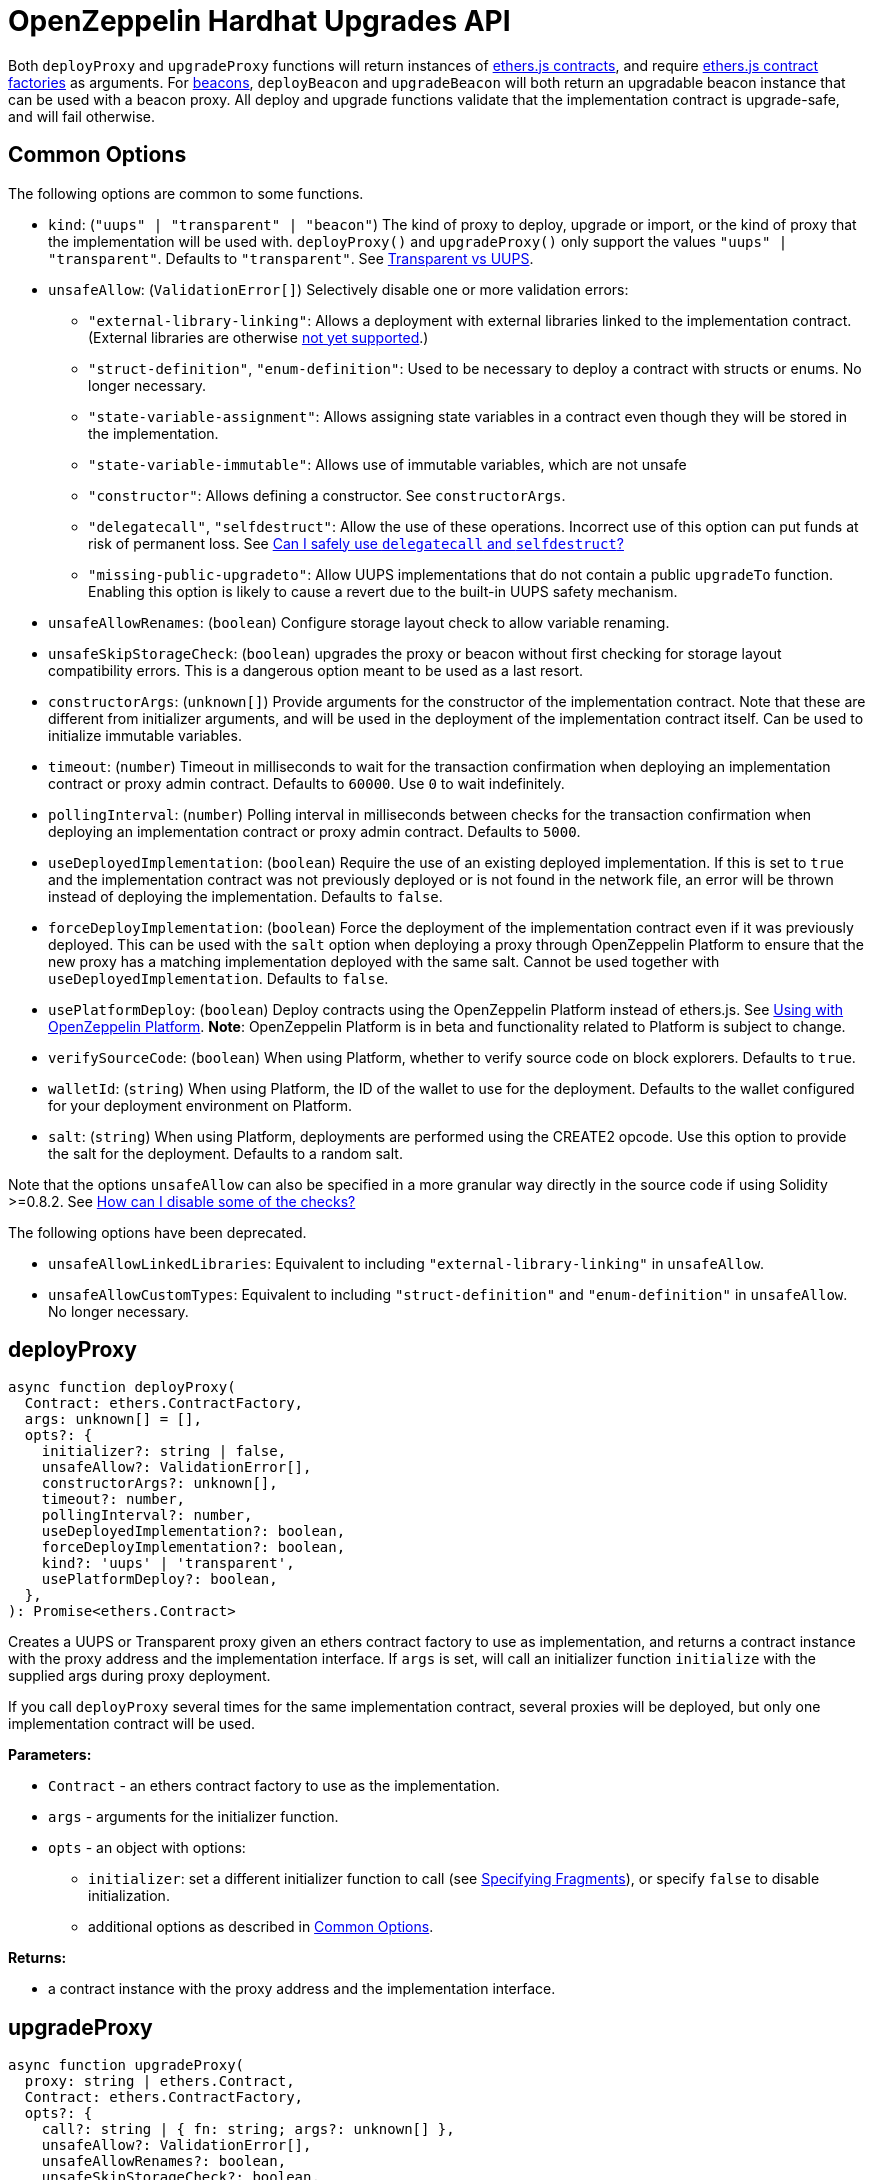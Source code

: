 = OpenZeppelin Hardhat Upgrades API

Both `deployProxy` and `upgradeProxy` functions will return instances of https://docs.ethers.io/v5/api/contract/contract[ethers.js contracts], and require https://docs.ethers.io/v5/api/contract/contract-factory[ethers.js contract factories] as arguments. For https://docs.openzeppelin.com/contracts/4.x/api/proxy#beacon[beacons], `deployBeacon` and `upgradeBeacon` will both return an upgradable beacon instance that can be used with a beacon proxy. All deploy and upgrade functions validate that the implementation contract is upgrade-safe, and will fail otherwise.

[[common-options]]
== Common Options

The following options are common to some functions.

* `kind`: (`"uups" | "transparent" | "beacon"`) The kind of proxy to deploy, upgrade or import, or the kind of proxy that the implementation will be used with. `deployProxy()` and `upgradeProxy()` only support the values `"uups" | "transparent"`. Defaults to `"transparent"`. See xref:contracts:api:proxy.adoc#transparent-vs-uups[Transparent vs UUPS].
* `unsafeAllow`: (`ValidationError[]`) Selectively disable one or more validation errors:
** `"external-library-linking"`: Allows a deployment with external libraries linked to the implementation contract. (External libraries are otherwise xref:faq.adoc#why-cant-i-use-external-libraries[not yet supported].)
** `"struct-definition"`, `"enum-definition"`: Used to be necessary to deploy a contract with structs or enums. No longer necessary.
** `"state-variable-assignment"`: Allows assigning state variables in a contract even though they will be stored in the implementation.
** `"state-variable-immutable"`: Allows use of immutable variables, which are not unsafe
** `"constructor"`: Allows defining a constructor. See `constructorArgs`.
** `"delegatecall"`, `"selfdestruct"`: Allow the use of these operations. Incorrect use of this option can put funds at risk of permanent loss. See xref:faq.adoc#delegatecall-selfdestruct[Can I safely use `delegatecall` and `selfdestruct`?]
** `"missing-public-upgradeto"`: Allow UUPS implementations that do not contain a public `upgradeTo` function. Enabling this option is likely to cause a revert due to the built-in UUPS safety mechanism.
* `unsafeAllowRenames`: (`boolean`) Configure storage layout check to allow variable renaming.
* `unsafeSkipStorageCheck`: (`boolean`) upgrades the proxy or beacon without first checking for storage layout compatibility errors. This is a dangerous option meant to be used as a last resort.
* `constructorArgs`: (`unknown[]`) Provide arguments for the constructor of the implementation contract. Note that these are different from initializer arguments, and will be used in the deployment of the implementation contract itself. Can be used to initialize immutable variables.
* `timeout`: (`number`) Timeout in milliseconds to wait for the transaction confirmation when deploying an implementation contract or proxy admin contract. Defaults to `60000`. Use `0` to wait indefinitely. 
* `pollingInterval`: (`number`) Polling interval in milliseconds between checks for the transaction confirmation when deploying an implementation contract or proxy admin contract. Defaults to `5000`.
* `useDeployedImplementation`: (`boolean`) Require the use of an existing deployed implementation. If this is set to `true` and the implementation contract was not previously deployed or is not found in the network file, an error will be thrown instead of deploying the implementation. Defaults to `false`.
* `forceDeployImplementation`: (`boolean`) Force the deployment of the implementation contract even if it was previously deployed. This can be used with the `salt` option when deploying a proxy through OpenZeppelin Platform to ensure that the new proxy has a matching implementation deployed with the same salt. Cannot be used together with `useDeployedImplementation`. Defaults to `false`.
* `usePlatformDeploy`: (`boolean`) Deploy contracts using the OpenZeppelin Platform instead of ethers.js. See xref:platform-deploy.adoc[Using with OpenZeppelin Platform]. **Note**: OpenZeppelin Platform is in beta and functionality related to Platform is subject to change.
* `verifySourceCode`: (`boolean`) When using Platform, whether to verify source code on block explorers. Defaults to `true`.
* `walletId`: (`string`) When using Platform, the ID of the wallet to use for the deployment. Defaults to the wallet configured for your deployment environment on Platform.
* `salt`: (`string`) When using Platform, deployments are performed using the CREATE2 opcode. Use this option to provide the salt for the deployment. Defaults to a random salt.

Note that the options `unsafeAllow` can also be specified in a more granular way directly in the source code if using Solidity >=0.8.2. See xref:faq.adoc#how-can-i-disable-checks[How can I disable some of the checks?]

The following options have been deprecated.

* `unsafeAllowLinkedLibraries`: Equivalent to including `"external-library-linking"` in `unsafeAllow`.
* `unsafeAllowCustomTypes`: Equivalent to including `"struct-definition"` and `"enum-definition"` in `unsafeAllow`. No longer necessary.

[[deploy-proxy]]
== deployProxy

[source,ts]
----
async function deployProxy(
  Contract: ethers.ContractFactory,
  args: unknown[] = [],
  opts?: {
    initializer?: string | false,
    unsafeAllow?: ValidationError[],
    constructorArgs?: unknown[],
    timeout?: number,
    pollingInterval?: number,
    useDeployedImplementation?: boolean,
    forceDeployImplementation?: boolean,
    kind?: 'uups' | 'transparent',
    usePlatformDeploy?: boolean,
  },
): Promise<ethers.Contract>
----

Creates a UUPS or Transparent proxy given an ethers contract factory to use as implementation, and returns a contract instance with the proxy address and the implementation interface. If `args` is set, will call an initializer function `initialize` with the supplied args during proxy deployment.

If you call `deployProxy` several times for the same implementation contract, several proxies will be deployed, but only one implementation contract will be used.

*Parameters:*

* `Contract` - an ethers contract factory to use as the implementation.
* `args` - arguments for the initializer function.
* `opts` - an object with options:
** `initializer`: set a different initializer function to call (see link:++https://docs.ethers.io/v5/api/utils/abi/interface/#Interface--specifying-fragments++[Specifying Fragments]), or specify `false` to disable initialization.
** additional options as described in <<common-options>>.

*Returns:*

* a contract instance with the proxy address and the implementation interface.

[[upgrade-proxy]]
== upgradeProxy

[source,ts]
----
async function upgradeProxy(
  proxy: string | ethers.Contract,
  Contract: ethers.ContractFactory,
  opts?: {
    call?: string | { fn: string; args?: unknown[] },
    unsafeAllow?: ValidationError[],
    unsafeAllowRenames?: boolean,
    unsafeSkipStorageCheck?: boolean,
    constructorArgs?: unknown[],
    timeout?: number,
    pollingInterval?: number,
    useDeployedImplementation?: boolean,
    forceDeployImplementation?: boolean,
    kind?: 'uups' | 'transparent',
  },
): Promise<ethers.Contract>
----

Upgrades a UUPS or Transparent proxy at a specified address to a new implementation contract, and returns a contract instance with the proxy address and the new implementation interface.

*Parameters:*

* `proxy` - the proxy address or proxy contract instance.
* `Contract` - an ethers contract factory to use as the new implementation.
* `opts` - an object with options:
** `call`: enables the execution of an arbitrary function call during the upgrade process. This call is described using a function name, signature, or selector (see https://docs.ethers.io/v5/api/utils/abi/interface/#Interface--specifying-fragments[Specifying Fragments]), and optional arguments. It is batched into the upgrade transaction, making it safe to call migration initializing functions.
** additional options as described in <<common-options>>.

*Returns:*

* a contract instance with the proxy address and the new implementation interface.

[[deploy-beacon]]
== deployBeacon

[source,ts]
----
async function deployBeacon(
  Contract: ethers.ContractFactory,
  opts?: {
    unsafeAllow?: ValidationError[],
    constructorArgs?: unknown[],
    timeout?: number,
    pollingInterval?: number,
    useDeployedImplementation?: boolean,
    forceDeployImplementation?: boolean,
  },
): Promise<ethers.Contract>
----

Creates an https://docs.openzeppelin.com/contracts/4.x/api/proxy#UpgradeableBeacon[upgradable beacon] given an ethers contract factory to use as implementation, and returns the beacon contract instance.

*Parameters:*

* `Contract` - an ethers contract factory to use as the implementation.
* `opts` - an object with options:
** additional options as described in <<common-options>>.

*Returns:*

* the beacon contract instance.

*Since:*

* `@openzeppelin/hardhat-upgrades@1.13.0`

[[upgrade-beacon]]
== upgradeBeacon

[source,ts]
----
async function upgradeBeacon(
  beacon: string | ethers.Contract,
  Contract: ethers.ContractFactory,
  opts?: {
    unsafeAllow?: ValidationError[],
    unsafeAllowRenames?: boolean,
    unsafeSkipStorageCheck?: boolean,
    constructorArgs?: unknown[],
    timeout?: number,
    pollingInterval?: number,
    useDeployedImplementation?: boolean,
    forceDeployImplementation?: boolean,
  },
): Promise<ethers.Contract>
----

Upgrades an https://docs.openzeppelin.com/contracts/4.x/api/proxy#UpgradeableBeacon[upgradable beacon] at a specified address to a new implementation contract, and returns the beacon contract instance.

*Parameters:*

* `beacon` - the beacon address or beacon contract instance.
* `Contract` - an ethers contract factory to use as the new implementation.
* `opts` - an object with options:
** additional options as described in <<common-options>>.

*Returns:*

* the beacon contract instance.

*Since*:

* `@openzeppelin/hardhat-upgrades@1.13.0`

[[deploy-beacon-proxy]]
== deployBeaconProxy

[source,ts]
----
async function deployBeaconProxy(
  beacon: string | ethers.Contract,
  attachTo: ethers.ContractFactory,
  args: unknown[] = [],
  opts?: {
    initializer?: string | false,
    usePlatformDeploy?: boolean,
  },
): Promise<ethers.Contract>
----

Creates a https://docs.openzeppelin.com/contracts/4.x/api/proxy#BeaconProxy[Beacon proxy] given an existing beacon contract address and an ethers contract factory corresponding to the beacon's current implementation contract, and returns a contract instance with the beacon proxy address and the implementation interface. If `args` is set, will call an initializer function `initialize` with the supplied args during proxy deployment.

*Parameters:*

* `beacon` - the beacon address or beacon contract instance.
* `attachTo` - an ethers contract factory corresponding to the beacon's current implementation contract.
* `args` - arguments for the initializer function.
* `opts` - an object with options:
** `initializer`: set a different initializer function to call (see https://docs.ethers.io/v5/api/utils/abi/interface/#Interface--specifying-fragments[Specifying Fragments]), or specify `false` to disable initialization.
** additional options as described in <<common-options>>.

*Returns:*

* a contract instance with the beacon proxy address and the implementation interface.

*Since:*

* `@openzeppelin/hardhat-upgrades@1.13.0`

[[force-import]]
== forceImport

[source,ts]
----
async function forceImport(
  address: string,
  deployedImpl: ethers.ContractFactory,
  opts?: {
    kind?: 'uups' | 'transparent' | 'beacon',
  },
): Promise<ethers.Contract>
----

Forces the import of an existing proxy, beacon, or implementation contract deployment to be used with this plugin. Provide the address of an existing proxy, beacon or implementation, along with the ethers contract factory of the implementation contract that was deployed.

CAUTION: When importing a proxy or beacon, the `deployedImpl` argument must be the contract factory of the *current* implementation contract version that is being used, not the version that you are planning to upgrade to.

Use this function to recreate a lost https://docs.openzeppelin.com/upgrades-plugins/1.x/network-files[network file] by importing previous deployments, or to register proxies or beacons for upgrading even if they were not originally deployed by this plugin. Supported for UUPS, Transparent, and Beacon proxies, as well as beacons and implementation contracts.

*Parameters:*

* `address` - the address of an existing proxy, beacon or implementation.
* `deployedImpl` - the ethers contract factory of the implementation contract that was deployed.
* `opts` - an object with options:
** `kind`: (`"uups" | "transparent" | "beacon"`) forces a proxy to be treated as a UUPS, Transparent, or Beacon proxy. If not provided, the proxy kind will be automatically detected.

*Returns:*

* a contract instance representing the imported proxy, beacon or implementation.

*Since*

* `@openzeppelin/hardhat-upgrades@1.15.0`

[[validate-implementation]]
== validateImplementation

[source,ts]
----
async function validateImplementation(
  Contract: ethers.ContractFactory,
  opts?: {
    unsafeAllow?: ValidationError[],
    kind?: 'uups' | 'transparent' | 'beacon',
  },
): Promise<void>
----

Validates an implementation contract without deploying it.

*Parameters:*

* `Contract` - the ethers contract factory of the implementation contract.
* `opts` - an object with options:
** additional options as described in <<common-options>>.

*Since:*

* `@openzeppelin/hardhat-upgrades@1.20.0`

[[deploy-implementation]]
== deployImplementation

[source,ts]
----
async function deployImplementation(
  Contract: ethers.ContractFactory,
  opts?: {
    unsafeAllow?: ValidationError[],
    constructorArgs?: unknown[],
    timeout?: number,
    pollingInterval?: number,
    useDeployedImplementation?: boolean,
    forceDeployImplementation?: boolean,
    getTxResponse?: boolean,
    kind?: 'uups' | 'transparent' | 'beacon',
    usePlatformDeploy?: boolean,
  },
): Promise<string | ethers.providers.TransactionResponse>
----

Validates and deploys an implementation contract, and returns its address.

*Parameters:*

* `Contract` - an ethers contract factory to use as the implementation.
* `opts` - an object with options:
** `getTxResponse`: if set to `true`, causes this function to return an ethers transaction response corresponding to the deployment of the new implementation contract instead of its address. Note that if the new implementation contract was originally imported as a result of `forceImport`, only the address will be returned.
** additional options as described in <<common-options>>.

*Returns:*

* the address or an ethers transaction response corresponding to the deployment of the implementation contract.

*Since:*

* `@openzeppelin/hardhat-upgrades@1.20.0`

[[validate-upgrade]]
== validateUpgrade

[source,ts]
----
async function validateUpgrade(
  referenceAddressOrContract: string | ethers.ContractFactory,
  newContract: ethers.ContractFactory,
  opts?: {
    unsafeAllow?: ValidationError[],
    unsafeAllowRenames?: boolean,
    unsafeSkipStorageCheck?: boolean,
    kind?: 'uups' | 'transparent' | 'beacon',
  },
): Promise<void>
----

Validates a new implementation contract without deploying it and without actually upgrading to it. Compares the current implementation contract to the new implementation contract to check for storage layout compatibility errors. If `referenceAddressOrContract` is the current implementation address, the `kind` option is required.

*Parameters:*

* `referenceAddressOrContract` - a proxy or beacon address that uses the current implementation, or an address or ethers contract factory corresponding to the current implementation.
* `newContract` - the new implementation contract.
* `opts` - an object with options:
** additional options as described in <<common-options>>.

*Since:*

* `@openzeppelin/hardhat-upgrades@1.20.0`

*Examples:*

Validate upgrading an existing proxy to a new contract (replace `PROXY_ADDRESS` with the address of your proxy):
[source,ts]
----
const { ethers, upgrades } = require('hardhat');

const BoxV2 = await ethers.getContractFactory('BoxV2');
await upgrades.validateUpgrade(PROXY_ADDRESS, BoxV2);
----

Validate upgrading between two contract implementations:
[source,ts]
----
const { ethers, upgrades } = require('hardhat');

const Box = await ethers.getContractFactory('Box');
const BoxV2 = await ethers.getContractFactory('BoxV2');
await upgrades.validateUpgrade(Box, BoxV2);
----

[[prepare-upgrade]]
== prepareUpgrade

[source,ts]
----
async function prepareUpgrade(
  referenceAddressOrContract: string | ethers.Contract,
  Contract: ethers.ContractFactory,
  opts?: {
    unsafeAllow?: ValidationError[],
    unsafeAllowRenames?: boolean,
    unsafeSkipStorageCheck?: boolean,
    constructorArgs?: unknown[],
    timeout?: number,
    pollingInterval?: number,
    useDeployedImplementation?: boolean,
    forceDeployImplementation?: boolean,
    getTxResponse?: boolean,
    kind?: 'uups' | 'transparent' | 'beacon',
    usePlatformDeploy?: boolean,
  },
): Promise<string | ethers.providers.TransactionResponse>
----

Validates and deploys a new implementation contract, and returns its address. If `referenceAddressOrContract` is the current implementation address, the `kind` option is required. Use this method to prepare an upgrade to be run from an admin address you do not control directly or cannot use from Hardhat.

*Parameters:*

* `referenceAddressOrContract` - the proxy or beacon or implementation address or contract instance.
* `Contract` - the new implementation contract.
* `opts` - an object with options:
** `getTxResponse`: if set to `true`, causes this function to return an ethers transaction response corresponding to the deployment of the new implementation contract instead of its address. Note that if the new implementation contract was originally imported as a result of `forceImport`, only the address will be returned.
** additional options as described in <<common-options>>.

*Returns:*

* the address or an ethers transaction response corresponding to the deployment of the new implementation contract.

[[platform-deploy-contract]]
== platform.deployContract

[source,ts]
----
async function deployContract(
  Contract: ethers.ContractFactory,
  args: unknown[] = [],
  opts?: {
    unsafeAllowDeployContract?: boolean,
    pollingInterval?: number,
  },
): Promise<ethers.Contract>
----

**Note**: OpenZeppelin Platform is in beta and this function is subject to change.

Deploys a non-upgradeable contract using the OpenZeppelin Platform, and returns a contract instance. Throws an error if the contract looks like an implementation contract.

CAUTION: Do not use this function to deploy implementations of upgradeable contracts, because upgrade safety validations are not performed with this function. For implementation contracts, use <<deploy-implementation>> instead.

*Parameters:*

* `Contract` - an ethers contract factory to use as the contract to deploy.
* `opts` - an object with options:
** `unsafeAllowDeployContract`: if set to `true`, allows the contract to be deployed even if it looks like an implementation contract. Defaults to `false`.
** `pollingInterval`: polling interval in milliseconds between checks for the transaction confirmation when calling `.deployed()` on the resulting contract instance. Defaults to `5000`.

*Returns:*

* the contract instance.

*Since:*

* `@openzeppelin/hardhat-upgrades@1.25.0`

[[platform-propose-upgrade]]
== platform.proposeUpgrade

[source,ts]
----
async function proposeUpgrade(
  proxyAddress: string,
  ImplFactory: ContractFactory,
  opts?: {
    unsafeAllow?: ValidationError[],
    unsafeAllowRenames?: boolean,
    unsafeSkipStorageCheck?: boolean,
    constructorArgs?: unknown[],
    timeout?: number,
    pollingInterval?: number,
    useDeployedImplementation?: boolean,
    forceDeployImplementation?: boolean,
    kind?: 'uups' | 'transparent' | 'beacon',
    usePlatformDeploy?: boolean,
    approvalProcessId?: string,
  },
): Promise<{
    proposalId: string,
    url: string,
    txResponse?: ethers.providers.TransactionResponse,
  }>
----

**Note**: OpenZeppelin Platform is in beta and this function is subject to change.

Similar to `prepareUpgrade`. This method validates and deploys the new implementation contract, but also creates an upgrade proposal through the OpenZeppelin Platform, for review and approval by the upgrade administrators. Supported for UUPS or Transparent proxies. Not currently supported for beacon proxies or beacons. For beacons, use `prepareUpgrade` along with a transaction proposal on Platform to upgrade the beacon to the deployed implementation.

*Parameters:*

* `proxyAddress` - the proxy address.
* `ImplFactory` - the new implementation contract.
* `opts` - an object with options:
** `approvalProcessId`: The ID of the upgrade approval process. Defaults to the upgrade approval process configured for your deployment environment on Platform.
** additional options as described in <<common-options>>.

*Returns:*

* an object with the Platform proposal ID, the URL of the proposal in Safe App if applicable, and the ethers transaction response corresponding to the deployment of the new implementation contract. Note that if the new implementation contract was originally imported as a result of `forceImport`, the ethers transaction response will be undefined.

*Since:*

* `@openzeppelin/hardhat-upgrades@1.26.0`

[[platform-get-default-approval-process]]
== platform.getDefaultApprovalProcess

[source,ts]
----
async function getDefaultApprovalProcess(
): Promise<{
    approvalProcessId: string,
    address?: string,
  }>
----

**Note**: OpenZeppelin Platform is in beta and this function is subject to change.

Gets the default upgrade approval process configured for your deployment environment on Platform. For example, this is useful for determining the default multisig wallet that you can use in your scripts to assign as the owner of your proxy.

*Returns:*

* an object with the default upgrade approval process ID and the associated address, such as a multisig or governor contract address.

*Since:*

* `@openzeppelin/hardhat-upgrades@1.26.0`

[[defender-propose-upgrade]]
== defender.proposeUpgrade

[source,ts]
----
async function proposeUpgrade(
  proxyAddress: string,
  ImplFactory: ContractFactory,
  opts?: {
    unsafeAllow?: ValidationError[],
    unsafeAllowRenames?: boolean,
    unsafeSkipStorageCheck?: boolean,
    constructorArgs?: unknown[],
    timeout?: number,
    pollingInterval?: number,
    useDeployedImplementation?: boolean,
    forceDeployImplementation?: boolean,
    kind?: 'uups' | 'transparent' | 'beacon',
    title?: string,
    description?: string,
    multisig?: string,
    proxyAdmin?: string,
  },
): Promise<{ 
    url: string, 
    txResponse?: ethers.providers.TransactionResponse,
  }>
----

NOTE: This method requires the https://www.npmjs.com/package/@openzeppelin/hardhat-defender[`@openzeppelin/hardhat-defender`] package, as well as configuring a Defender Team API Key.

Similar to `prepareUpgrade`. This method validates and deploys the new implementation contract, but also creates an upgrade proposal in https://docs.openzeppelin.com/defender/admin[Defender Admin], for review and approval by the upgrade administrators. Supported for UUPS or Transparent proxies. Not currently supported for beacon proxies or beacons. For beacons, use `prepareUpgrade` along with a custom action in Defender Admin to upgrade the beacon to the deployed implementation.

*Parameters:*

* `proxyAddress` - the proxy address.
* `ImplFactory` - the new implementation contract.
* `opts` - an object with options:
** `title`: title of the upgrade proposal as seen in Defender Admin, defaults to `Upgrade to 0x12345678` (using the first 8 digits of the new implementation address)
** `description`: description of the upgrade proposal as seen in Defender Admin, defaults to the full implementation address.
** `multisig`: address of the multisignature wallet contract with the rights to execute the upgrade. This is autodetected in https://docs.openzeppelin.com/contracts/4.x/api/proxy#TransparentUpgradeableProxy[Transparent proxies], but required for https://docs.openzeppelin.com/contracts/4.x/api/proxy#UUPSUpgradeable[UUPS proxies] (read more https://docs.openzeppelin.com/contracts/4.x/api/proxy#transparent-vs-uups[here]). Both Gnosis Safe and Gnosis MultisigWallet multisigs are supported.
** `proxyAdmin`: address of the https://docs.openzeppelin.com/contracts/4.x/api/proxy#ProxyAdmin[`ProxyAdmin`] contract that manages the proxy, if exists. This is autodetected in https://docs.openzeppelin.com/contracts/4.x/api/proxy#TransparentUpgradeableProxy[Transparent proxies], but required for https://docs.openzeppelin.com/contracts/4.x/api/proxy#UUPSUpgradeable[UUPS proxies] (read more https://docs.openzeppelin.com/contracts/4.x/api/proxy#transparent-vs-uups[here]), though UUPS proxies typically do not require the usage of a ProxyAdmin.
** additional options as described in <<common-options>>.

*Returns:*

* an object with the URL of the Defender proposal, and the ethers transaction response corresponding to the deployment of the new implementation contract. Note that if the new implementation contract was originally imported as a result of `forceImport`, the ethers transaction response will be undefined.

[[deploy-proxy-admin]]
== deployProxyAdmin

[source,ts]
----
async function deployProxyAdmin(
  signer?: ethers.Signer,
  opts?: {
    timeout?: number,
    pollingInterval?: number,
  },
): Promise<string>
----

Deploys a https://docs.openzeppelin.com/contracts/4.x/api/proxy#ProxyAdmin[proxy admin] contract and returns its address if one was not already deployed on the current network, or just returns the address of the proxy admin if one was already deployed. Note that this plugin currently only supports using one proxy admin per network.

*Parameters:*

* `signer` - the signer to use for deployment.
* `opts` - an object with options:
** additional options as described in <<common-options>>.

*Returns:*

* the address of the proxy admin.

*Since:*

* `@openzeppelin/hardhat-upgrades@1.20.0`

[[admin-change-proxy-admin]]
== admin.changeProxyAdmin

[source,ts]
----
async function changeProxyAdmin(
  proxyAddress: string,
  newAdmin: string,
  signer?: ethers.Signer,
): Promise<void>
----

Changes the admin for a specific proxy.

*Parameters:*

* `proxyAddress` - the address of the proxy to change.
* `newAdmin` - the new admin address.
* `signer` - the signer to use for the transaction.

[[admin-transfer-proxy-admin-ownership]]
== admin.transferProxyAdminOwnership

[source,ts]
----
async function transferProxyAdminOwnership(
  newAdmin: string,
  signer?: ethers.Signer,
): Promise<void>
----

Changes the owner of the proxy admin contract, which is the default admin for upgrade rights over all proxies.

*Parameters:*

* `newAdmin` - the new admin address.
* `signer` - the signer to use for the transaction.

[[erc1967]]
== erc1967

[source,ts]
----
async function erc1967.getImplementationAddress(proxyAddress: string): Promise<string>;
async function erc1967.getBeaconAddress(proxyAddress: string): Promise<string>;
async function erc1967.getAdminAddress(proxyAddress: string): Promise<string>;
----

Functions in this module provide access to the https://eips.ethereum.org/EIPS/eip-1967[ERC1967] variables of a proxy contract.

*Parameters:*

* `proxyAddress` - the proxy address.

*Returns:*

* the implementation, beacon, or admin address depending on the function called.

[[beacon]]
== beacon

[source,ts]
----
async function beacon.getImplementationAddress(beaconAddress: string): Promise<string>;
----

This module provides a convenience function to get the implementation address from a beacon contract.

*Parameters:*

* `beaconAddress` - the beacon address.

*Returns:*

* the implementation address.

*Since:*

* `@openzeppelin/hardhat-upgrades@1.13.0`

== silenceWarnings

[source,ts]
----
function silenceWarnings()
----

NOTE: This function is useful for tests, but its use in production deployment scripts is discouraged.

Silences all subsequent warnings about the use of unsafe flags. Prints a last warning before doing so.

[[verify]]
== verify

Extends https://hardhat.org/hardhat-runner/plugins/nomiclabs-hardhat-etherscan[hardhat-etherscan]'s `verify` task to completely verify a proxy on Etherscan.  This supports verifying proxy contracts that were deployed by the Hardhat Upgrades or Truffle Upgrades plugin.

The arguments are the same as for hardhat-etherscan's `verify` task.  If the provided address is a proxy, this task will verify the proxy's implementation contract, the proxy itself and any proxy-related contracts, as well as link the proxy to the implementation contract's ABI on Etherscan.  If the provided address is not a proxy, the regular `verify` task from hardhat-etherscan will be run on the address instead.

The following contracts will be verified when you run this task on your proxy address:

* Your implementation contract
* https://docs.openzeppelin.com/contracts/4.x/api/proxy#ERC1967Proxy[ERC1967Proxy] or https://docs.openzeppelin.com/contracts/4.x/api/proxy#TransparentUpgradeableProxy[TransparentUpgradeableProxy] or https://docs.openzeppelin.com/contracts/4.x/api/proxy#BeaconProxy[BeaconProxy] (for UUPS, transparent, or beacon proxies, respectively)
* https://docs.openzeppelin.com/contracts/4.x/api/proxy#ProxyAdmin[ProxyAdmin] (with transparent proxies)
* https://docs.openzeppelin.com/contracts/4.x/api/proxy#UpgradeableBeacon[UpgradeableBeacon] (with beacon proxies)

*Since:*

* `@openzeppelin/hardhat-upgrades@1.18.0`

*Usage:*

To use this task, ensure you have hardhat-etherscan installed:
[source,sh]
----
npm install --save-dev @nomiclabs/hardhat-etherscan
----

Then import the `@nomiclabs/hardhat-etherscan` plugin along with the `@openzeppelin/hardhat-upgrades` plugin in your Hardhat configuration.
For example, if you are using JavaScript, import the plugins in `hardhat.config.js`:
[source,js]
----
require("@nomiclabs/hardhat-etherscan");
require("@openzeppelin/hardhat-upgrades");
----
Or if you are using TypeScript, import the plugins in `hardhat.config.ts`:
[source,ts]
----
import "@nomiclabs/hardhat-etherscan";
import "@openzeppelin/hardhat-upgrades";
----

Finally, follow https://hardhat.org/hardhat-runner/plugins/nomiclabs-hardhat-etherscan#usage[hardhat-etherscan's usage documentation] to configure your Etherscan API key and run the `verify` task from the command line with the proxy address:
[source]
----
npx hardhat verify --network mainnet PROXY_ADDRESS
----
or programmatically using the https://hardhat.org/hardhat-runner/plugins/nomiclabs-hardhat-etherscan#using-programmatically[`verify:verify` subtask]:
[javascript]
----
await hre.run("verify:verify", {
  address: PROXY_ADDRESS,
});
----

Note that you do not need to include constructor arguments when verifying if your implementation contract only uses initializers.  However, if your implementation contract has an actual constructor with arguments (such as to set immutable variables), then include constructor arguments according to the usage information for the https://hardhat.org/hardhat-runner/plugins/nomiclabs-hardhat-etherscan#usage[task] or https://hardhat.org/hardhat-runner/plugins/nomiclabs-hardhat-etherscan#using-programmatically[subtask].

